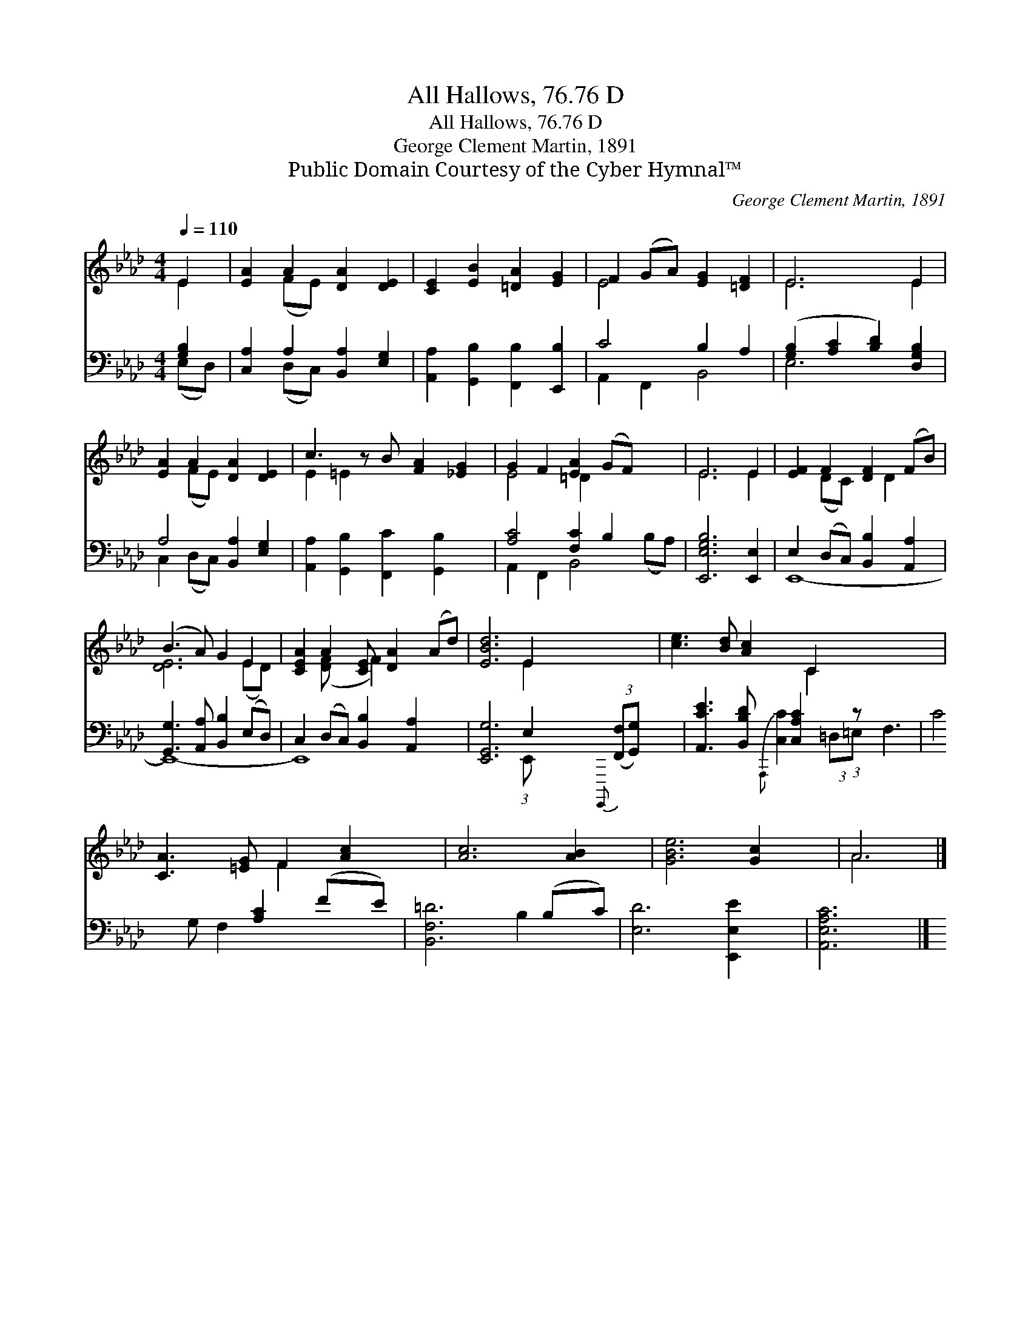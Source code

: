 X:1
T:All Hallows, 76.76 D
T:All Hallows, 76.76 D
T:George Clement Martin, 1891
T:Public Domain Courtesy of the Cyber Hymnal™
C:George Clement Martin, 1891
Z:Public Domain
Z:Courtesy of the Cyber Hymnal™
%%score ( 1 2 ) ( 3 4 )
L:1/8
Q:1/4=110
M:4/4
K:Ab
V:1 treble 
V:2 treble 
V:3 bass 
V:4 bass 
V:1
 E2 | [EA]2 A2 [DA]2 [DE]2 | [CE]2 [EB]2 [=DA]2 [EG]2 | F2 (GA) [EG]2 [=DF]2 | E6 E2 | %5
 [EA]2 A2 [DA]2 [DE]2 | c3 z B [FA]2 [_EG]2 | G2 F2 [EA]2 (GF) x2 | E6 E2 | [EF]2 F2 [DF]2 (FB) | %10
 (B3 A) G2 E2 | [CEA]2 A2 [CE] [DA]2 (Ad) | [EBd]6 E2 x11/8 | [ce]3 [Bd] [Ac]2 C2 x11/8 | %14
 [CA]3 [=EG] F2 [Ac]2 | [Ac]6 [AB]2 | [GBe]6 [Gc]2 | A6 |] %18
V:2
 E2 | x2 (FE) x4 | x8 | E4 x4 | E6 E2 | x2 (FE) x4 | E2 =E2 x5 | E4 =D2 x4 | E6 E2 | %9
 x2 (DC) x D2 x | [DE]6 (ED) | x2 ([DF] x F2) x3 | x6 E2 x11/8 | x6 C2 x11/8 | x4 F2 x2 | x8 | x8 | %17
 A6 |] %18
V:3
 [G,B,]2 | [C,A,]2 A,2 [B,,A,]2 [E,G,]2 | [A,,A,]2 [G,,B,]2 [F,,B,]2 [E,,B,]2 | C4 B,2 A,2 | %4
 ([G,B,]2 [A,C]2 [B,D]2) [D,G,B,]2 | A,4 [B,,A,]2 [E,G,]2 | [A,,A,]2 [G,,B,]2 [F,,C]2 [G,,B,]2 x | %7
 [A,C]4 [F,C]2 B,2 x2 | [E,,E,G,B,]6 [E,,E,]2 | E,2 (D,C,) [B,,B,]2 [A,,A,]2 | %10
 [G,,G,]3 [A,,A,] [B,,B,]2 (E,D,) | C,2 (D,C,) [B,,B,]2 [A,,A,]2 x | %12
 [E,,G,,G,]6 E,2{G,,,,} (3:2:2([F,,F,][G,,G,]) x/24 | [A,,CE]3 [B,,B,D] [C,A,C]2 (3:2:1z x65/24 | %14
 C4 [A,C]2 (FE) | [B,,F,=D]6 (B,C) | [E,D]6 [E,,E,E]2 | [A,,E,A,C]6 |] %18
V:4
 (E,D,) | x2 (D,C,) x4 | x8 | A,,2 F,,2 B,,4 | E,6 x2 | C,2 (D,C,) x4 | x9 | %7
 A,,2 F,,2 B,,4 (B,A,) | x8 | E,,8- | E,,8- | E,,8- x | x6 (3:2:1E,, x65/24 | %13
 x6{A,,,} [C,C]2 (3:2:2=D,=E, | F,3 G, F,2 x2 | x6 B,2 | x8 | x6 |] %18

